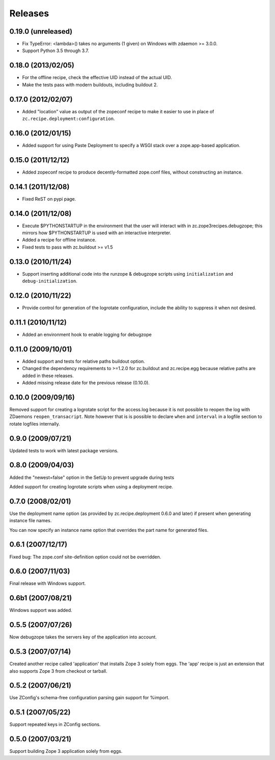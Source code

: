 Releases
********

===================
0.19.0 (unreleased)
===================

- Fix TypeError: <lambda>() takes no arguments (1 given) on Windows
  with zdaemon >= 3.0.0.

- Support Python 3.5 through 3.7.


===================
0.18.0 (2013/02/05)
===================

- For the offline recipe, check the effective UID instead of the actual UID.
- Make the tests pass with modern buildouts, including buildout 2.


===================
0.17.0 (2012/02/07)
===================

- Added "location" value as output of the zopeconf recipe to make it
  easier to use in place of ``zc.recipe.deployment:configuration``.


===================
0.16.0 (2012/01/15)
===================

- Added support for using Paste Deployment to specify a WSGI stack
  over a zope.app-based application.


===================
0.15.0 (2011/12/12)
===================

- Added zopeconf recipe to produce decently-formatted zope.conf files,
  without constructing an instance.


===================
0.14.1 (2011/12/08)
===================

- Fixed ReST on pypi page.


===================
0.14.0 (2011/12/08)
===================

- Execute $PYTHONSTARTUP in the environment that the user will interact
  with in zc.zope3recipes.debugzope; this mirrors how $PYTHONSTARTUP is
  used with an interactive interpreter.
- Added a recipe for offline instance.
- Fixed tests to pass with zc.buildout >= v1.5


===================
0.13.0 (2010/11/24)
===================

- Support inserting additional code into the runzope & debugzope scripts
  using ``initialization`` and ``debug-initialization``.


===================
0.12.0 (2010/11/22)
===================

- Provide control for generation of the logrotate configuration, include the
  ability to suppress it when not desired.


===================
0.11.1 (2010/11/12)
===================

- Added an environment hook to enable logging for debugzope


===================
0.11.0 (2009/10/01)
===================

- Added support and tests for relative paths buildout option.
- Changed the dependency requirements to >=1.2.0 for zc.buildout and
  zc.recipe.egg because relative paths are added in these releases.
- Added missing release date for the previous release (0.10.0).


===================
0.10.0 (2009/09/16)
===================

Removed support for creating a logrotate script for the access.log because it
is not possible to reopen the log with ZDaemons ``reopen_transacript``. Note
however that is is possible to declare ``when`` and ``interval`` in a logfile
section to rotate logfiles internally.


==================
0.9.0 (2009/07/21)
==================

Updated tests to work with latest package versions.


==================
0.8.0 (2009/04/03)
==================

Added the "newest=false" option in the SetUp to prevent upgrade during tests

Added support for creating logrotate scripts when using a deployment recipe.


==================
0.7.0 (2008/02/01)
==================

Use the deployment name option (as provided by zc.recipe.deployment
0.6.0 and later) if present when generating instance file names.

You can now specify an instance name option that overrides the part
name for generated files.


==================
0.6.1 (2007/12/17)
==================

Fixed bug: The zope.conf site-definition option could not be overridden.


==================
0.6.0 (2007/11/03)
==================

Final release with Windows support.


==================
0.6b1 (2007/08/21)
==================

Windows support was added.


==================
0.5.5 (2007/07/26)
==================

Now debugzope takes the servers key of the application into account.


==================
0.5.3 (2007/07/14)
==================

Created another recipe called 'application' that installs Zope 3
solely from eggs.  The 'app' recipe is just an extension that also
supports Zope 3 from checkout or tarball.


==================
0.5.2 (2007/06/21)
==================

Use ZConfig's schema-free configuration parsing gain support for
%import.


==================
0.5.1 (2007/05/22)
==================

Support repeated keys in ZConfig sections.


==================
0.5.0 (2007/03/21)
==================

Support building Zope 3 application solely from eggs.
